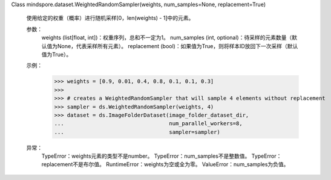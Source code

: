 Class mindspore.dataset.WeightedRandomSampler(weights, num_samples=None, replacement=True)

    使用给定的权重（概率）进行随机采样[0，len(weights) - 1]中的元素。

    参数：
        weights (list[float, int])：权重序列，总和不一定为1。
        num_samples (int, optional)：待采样的元素数量（默认值为None，代表采样所有元素）。
        replacement (bool)：如果值为True，则将样本ID放回下一次采样（默认值为True）。

    示例：
        >>> weights = [0.9, 0.01, 0.4, 0.8, 0.1, 0.1, 0.3]
        >>>
        >>> # creates a WeightedRandomSampler that will sample 4 elements without replacement
        >>> sampler = ds.WeightedRandomSampler(weights, 4)
        >>> dataset = ds.ImageFolderDataset(image_folder_dataset_dir,
        ...                                 num_parallel_workers=8,
        ...                                 sampler=sampler)

    异常：
        TypeError：weights元素的类型不是number。
        TypeError：num_samples不是整数值。
        TypeError：replacement不是布尔值。
        RuntimeError：weights为空或全为零。
        ValueError：num_samples为负值。

    .. include:: mindspore.dataset.BuiltinSampler.rst